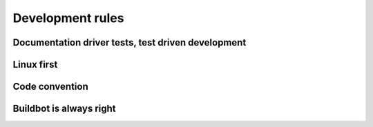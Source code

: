 Development rules
=================


.. todo::
    TODO


Documentation driver tests, test driven development
---------------------------------------------------


Linux first
-----------


Code convention
---------------


Buildbot is always right
------------------------
